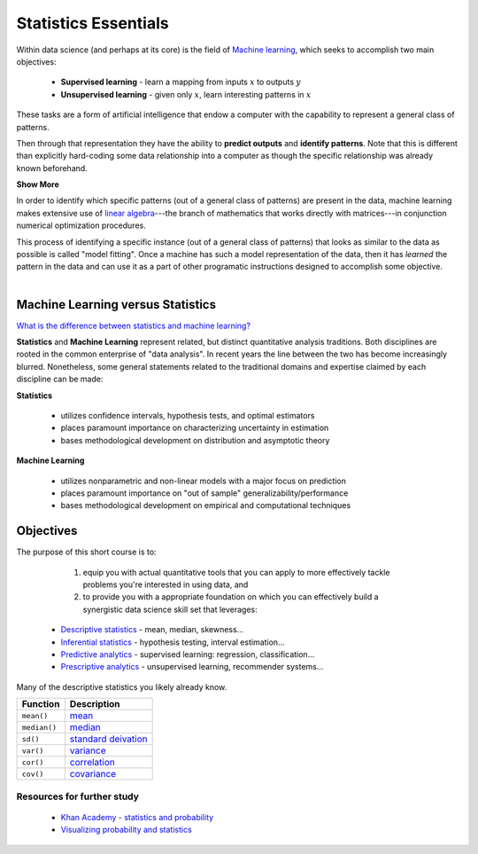 .. r statistics

**********************
Statistics Essentials
**********************

Within data science (and perhaps at its core) is the field of
`Machine learning <https://en.wikipedia.org/wiki/Machine_learning>`_, which seeks to accomplish two main objectives:

  * **Supervised learning** - learn a mapping from inputs :math:`x` to outputs :math:`y`
  * **Unsupervised learning** - given only :math:`x`, learn interesting patterns in :math:`x`
     
These tasks are a form of artificial intelligence that endow a computer with the capability to represent a general
class of patterns.

Then through that representation they have the ability to **predict outputs** and **identify patterns**.  Note that
this is different than explicitly hard-coding some data relationship into a computer as though the specific
relationship was already known beforehand.

.. container:: toggle

    .. container:: header

        **Show More**

    In order to identify which specific patterns (out of a general class of patterns) are present in the data, machine
    learning makes extensive use of `linear algebra <https://en.wikipedia.org/wiki/Linear_algebra>`_---the branch of
    mathematics that works directly with matrices---in conjunction numerical optimization procedures.

    This process of identifying a specific instance (out of a general class of patterns) that looks as similar to the
    data as possible is called "model fitting".  Once a machine has such a model representation of the data, then it has
    *learned* the pattern in the data and can use it as a part of other programatic instructions designed to accomplish
    some objective.

|

Machine Learning versus Statistics
^^^^^^^^^^^^^^^^^^^^^^^^^^^^^^^^^^

`What is the difference between statistics and machine learning? <https://www.quora.com/What-is-the-difference-between-statistics-and-machine-learning>`_

**Statistics** and **Machine Learning** represent related, but distinct quantitative analysis traditions.
Both disciplines are rooted in the common enterprise of "data analysis".   In recent years the line between the two has
become increasingly blurred.  Nonetheless, some general statements related to the traditional domains and expertise
claimed by each discipline can be made:

**Statistics**

  * utilizes confidence intervals, hypothesis tests, and optimal estimators  
  * places paramount importance on characterizing uncertainty in estimation 
  * bases methodological development on distribution and asymptotic theory  

**Machine Learning**

  * utilizes nonparametric and non-linear models with a major focus on prediction
  * places paramount importance on "out of sample" generalizability/performance
  * bases methodological development on empirical and computational techniques 
    
Objectives
^^^^^^^^^^

The purpose of this short course is to:

   1.  equip you with actual quantitative tools that you can apply to more effectively tackle problems you're
       interested in using data, and
   2.  to provide you with a appropriate foundation on which you can effectively build a synergistic data science skill
       set that leverages:
    
  * `Descriptive statistics <https://en.wikipedia.org/wiki/Descriptive_statistics>`_ - mean, median, skewness... 
  * `Inferential statistics <https://en.wikipedia.org/wiki/Statistical_inference>`_  - hypothesis testing, interval estimation...
  * `Predictive analytics <https://en.wikipedia.org/wiki/Predictive_analytics>`_ - supervised learning: regression, classification...
  * `Prescriptive analytics <https://en.wikipedia.org/wiki/Prescriptive_analytics>`_ - unsupervised learning, recommender systems...


Many of the descriptive statistics you likely already know.

+------------------------------+----------------------------------------------------------------------------------+
| Function                     | Description                                                                      |
+==============================+==================================================================================+
| ``mean()``                   | `mean <https://en.wikipedia.org/wiki/Mean>`_                                     |
+------------------------------+----------------------------------------------------------------------------------+
| ``median()``                 | `median <https://en.wikipedia.org/wiki/Median>`_                                 |
+------------------------------+----------------------------------------------------------------------------------+
| ``sd()``                     | `standard deivation <https://en.wikipedia.org/wiki/Standard_deviation>`_         |
+------------------------------+----------------------------------------------------------------------------------+
| ``var()``                    | `variance <https://en.wikipedia.org/wiki/Variance>`_                             |
+------------------------------+----------------------------------------------------------------------------------+
| ``cor()``                    | `correlation <https://en.wikipedia.org/wiki/Correlation_and_dependence>`_        |
+------------------------------+----------------------------------------------------------------------------------+
| ``cov()``                    | `covariance <https://en.wikipedia.org/wiki/Covariance>`_                         |
+------------------------------+----------------------------------------------------------------------------------+


Resources for further study
-----------------------------

  * `Khan Academy - statistics and probability <https://www.khanacademy.org/math/statistics-probability>`_
  * `Visualizing probability and statistics <http://students.brown.edu/seeing-theory/index.html>`_


